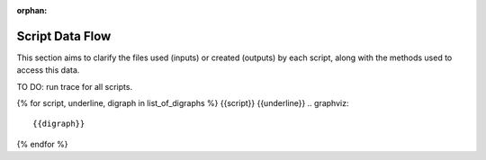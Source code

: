 :orphan:

Script Data Flow
================
This section aims to clarify the files used (inputs) or created (outputs) by each script, along with the methods used
to access this data.

TO DO: run trace for all scripts.

{% for script, underline, digraph in list_of_digraphs %}
{{script}}
{{underline}}
.. graphviz::

    {{digraph}}
{% endfor %}